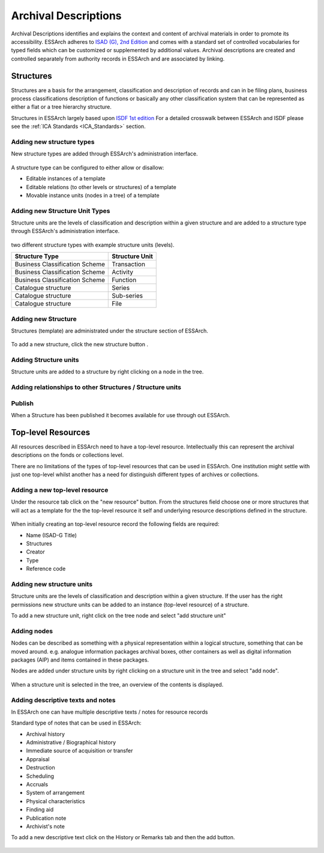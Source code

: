###############################
Archival Descriptions
###############################
Archival Descriptions identifies and explains the context and content of archival materials in order to promote its accessibility.
ESSArch adheres to `ISAD (G), 2nd Edition <https://www.ica.org/sites/default/files/CBPS_2000_Guidelines_ISAD%28G%29_Second-edition_EN.pdf>`_ and comes with a standard set of controlled vocabularies for typed fields which can be customized or supplemented by additional values.
Archival descriptions are created and controlled separately from authority records in ESSArch and are associated by linking.


Structures
==========
Structures are a basis for the arrangement, classification and description of records and can in  be filing plans, business process classifications description of functions or basically any other classification system that can be represented as either a flat
or a tree hierarchy structure.

Structures in ESSArch largely based upon `ISDF 1st edition <https://www.ica.org/sites/default/files/CBPS_2007_Guidelines_ISDF_First-edition_EN.pdf>`_
For a detailed crosswalk between ESSArch and ISDF please see the :ref:`ICA Standards <ICA_Standards>` section.


Adding new structure types
__________________________
New structure types are added through ESSArch's administration interface.


.. figure:: images/structures/add_structure_type.PNG
    :width: 411px
    :height: 310px
    :alt: Add structure type admin form

A structure type can be configured to either allow or disallow:

* Editable instances of a template
* Editable relations (to other levels or structures) of a template
* Movable instance units (nodes in a tree) of a template

Adding new Structure Unit Types
________________________________
Structure units are the levels of classification and description within a given structure and are added to a
structure type through ESSArch's administration interface.

.. figure:: images/structures/add_structure_unit_type.PNG
    :width: 313px
    :height: 175px
    :alt: Add structure unit type admin form


two different structure types with example structure units (levels).

+--------------------------------+-------------------+
| **Structure Type**             | **Structure Unit**|
+--------------------------------+-------------------+
| Business Classification Scheme | Transaction       |
+--------------------------------+-------------------+
| Business Classification Scheme | Activity          |
+--------------------------------+-------------------+
| Business Classification Scheme | Function          |
+--------------------------------+-------------------+
| Catalogue structure            | Series            |
+--------------------------------+-------------------+
| Catalogue structure            | Sub-series        |
+--------------------------------+-------------------+
| Catalogue structure            | File              |
+--------------------------------+-------------------+

Adding new Structure
________________________________
Structures (template) are administrated under the structure section of ESSArch.

.. figure:: images/structures/structure_overview.PNG
    :width: 445px
    :height: 176px
    :alt: New structure modal

To add a new structure, click the new structure button .


.. figure:: images/structures/add_structure.PNG
    :width: 445px
    :height: 176px
    :alt: New structure modal

Adding Structure units
______________________
Structure units are added to a structure by right clicking on a node in the tree.


.. figure:: images/structures/right_click_add_structure_unit.PNG
    :width: 415px
    :height: 126px
    :alt: Add structure unit


Adding relationships to other Structures / Structure units
___________________________________________________________
.. figure:: images/structures/StructureUnit_relation_overview.PNG
    :width: 478px
    :height: 76px
    :alt: Add structure unit

Publish
_______
When a Structure has been published it becomes available for use through out ESSArch.


Top-level Resources
===================
All resources described in ESSArch need to have a top-level resource.
Intellectually this can represent the archival descriptions on the fonds or collections level.

There are no limitations of the types of top-level resources that can be used in ESSArch. One institution might settle
with just one top-level whilst another has a need for distinguish different types of archives or collections.

.. figure:: images/resources/add_top_level_resource_overview.PNG
    :width: 515px
    :height: 456px
    :alt: Add top-level resource

Adding a new top-level resource
________________________________
Under the resource tab click on the "new resource" button. From the structures field choose one or more structures that will act as a template
for the the top-level resource it self and underlying resource descriptions defined in the structure.


.. figure:: images/resources/add_top_level_resource.PNG
    :width: 812px
    :height: 581px
    :alt: Add top-level resource

When initially creating an top-level resource record the following fields are required:

* Name (ISAD-G Title)
* Structures
* Creator
* Type
* Reference code


Adding new structure units
__________________________
Structure units are the levels of classification and description within a given structure.
If the user has the right permissions new structure units can be added to an instance (top-level resource) of a structure.

To add a new structure unit, right click on the tree node and select "add structure unit"

.. figure:: images/resources/add_structure_unit_resource_tree.PNG
    :width: 159px
    :height: 267px
    :alt: Add top-level resource


.. figure:: images/resources/add_structure_unit_resource.PNG
    :width: 442px
    :height: 280px
    :alt: Add top-level resource

Adding nodes
____________
Nodes can be described as something with a physical representation within a logical structure, something that can be moved around.
e.g. analogue information packages archival boxes, other containers as well as digital information packages (AIP) and items contained in these packages.

Nodes are added under structure units by right clicking on a structure unit in the tree and select "add node".


.. figure:: images/resources/add_node_modal.PNG
    :width: 444px
    :height: 249px
    :alt: Add top-level resource


When a structure unit is selected in the tree, an overview of the contents is displayed.

.. figure:: images/resources/nodes_under_structure_unit.PNG
    :width: 515px
    :height: 196px
    :alt: Add top-level resource


Adding descriptive texts and notes
___________________________________________
In ESSArch one can have multiple descriptive texts / notes for resource records

Standard type of notes that can be used in ESSArch:

* Archival history
* Administrative / Biographical history
* Immediate source of acquisition or transfer
* Appraisal
* Destruction
* Scheduling
* Accruals
* System of arrangement
* Physical characteristics
* Finding aid
* Publication note
* Archivist's note


To add a new descriptive text click on the History or Remarks tab and then the add button.

.. figure:: images/resources/notes_modal.PNG
    :width: 353px
    :height: 194px
    :alt: Add top-level resource
